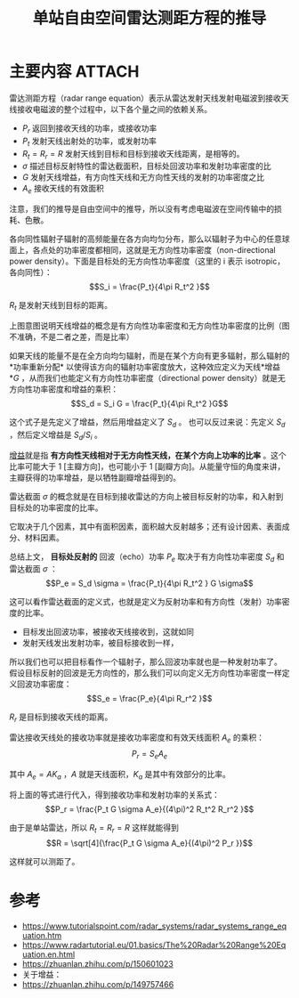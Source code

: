 #+title: 单站自由空间雷达测距方程的推导
#+roam_tags: 
#+roam_alias: 雷达测距方程标准型

* 主要内容 :ATTACH:
:PROPERTIES:
:ID:       1e0a3636-250c-4c08-96c4-ee79b4319f11
:END:
雷达测距方程（radar range equation）表示从雷达发射天线发射电磁波到接收天线接收电磁波的整个过程中，以下各个量之间的依赖关系。
- \(P_r\) 返回到接收天线的功率，或接收功率
- \(P_t\) 发射天线出射处的功率，或发射功率
- \(R_t=R_r=R\) 发射天线到目标和目标到接收天线距离，是相等的。
- \(\sigma\) 描述目标反射特性的雷达截面积，目标处回波功率和发射功率密度的比
- \(G\) 发射天线增益，有方向性天线和无方向性天线的发射的功率密度之比
- \(A_e\) 接收天线的有效面积

#+begin_note
注意，我们的推导是自由空间中的推导，所以没有考虑电磁波在空间传输中的损耗、色散。
#+end_note

各向同性辐射子辐射的高频能量在各方向均匀分布，那么以辐射子为中心的任意球面上，各点处的功率密度都相同，这就是无方向性功率密度（non-directional power density）。下面是目标处的无方向性功率密度（这里的 i 表示 isotropic，各向同性）：
\[S_i = \frac{P_t}{4\pi R_t^2 }\]

\(R_t\) 是发射天线到目标的距离。

[[attachment:_20210402_233400screenshot.png]]

上图意图说明天线增益的概念是有方向性功率密度和无方向性功率密度的比例（图不准确，不是二者之差，而是比率）

如果天线的能量不是在全方向均匀辐射，而是在某个方向有更多辐射，那么辐射的*功率重新分配* 以使得该方向的辐射功率密度放大，这种效应定义为天线*增益*\(G\) ，从而我们也能定义有方向性功率密度（directional power density）就是无方向性功率密度和增益的乘积：
\[S_d = S_i G = \frac{P_t}{4\pi R_t^2 }G\] 

这个式子是先定义了增益，然后用增益定义了 \(S_d\) 。
也可以反过来说：先定义 \(S_d\) ，然后定义增益是 \({S_d} / {S_i}\) 。

#+begin_note
[[file:20210401231356-雷达增益.org][增益]]就是指 *有方向性天线相对于无方向性天线，在某个方向上功率的比率* 。这个比率可能大于 1 [主瓣方向]，也可能小于 1 [副瓣方向]。从能量守恒的角度来讲，主瓣获得的功率增益，是以牺牲副瓣增益得到的。
#+end_note

雷达截面 \(\sigma\) 的概念就是在目标到接收雷达的方向上被目标反射的功率，和入射到目标处的功率密度的比率。

它取决于几个因素，其中有面积因素，面积越大反射越多；还有设计因素、表面成分、材料因素。

总结上文， *目标处反射的* 回波（echo）功率 \(P_e\) 取决于有方向性功率密度 \(S_d\) 和雷达截面 \(\sigma\) ：
\[P_e = S_d \sigma = \frac{P_t}{4\pi R_t^2 } G \sigma\]

这可以看作雷达截面的定义式，也就是定义为反射功率和有方向性（发射）功率密度的比率。

- 目标发出回波功率，被接收天线接收到，这就如同
- 发射天线发出发射功率，被目标接收到一样，

所以我们也可以把目标看作一个辐射子，那么回波功率就也是一种发射功率了。
假设目标反射的回波是无方向性的，那么我们可以向定义无方向性功率密度一样定义回波功率密度：
\[S_e = \frac{P_e}{4\pi R_r^2 }\] 

\(R_r\) 是目标到接收天线的距离。

雷达接收天线处的接收功率就是接收功率密度和有效天线面积 \(A_e\) 的乘积：
\[P_r = S_e A_e\]

其中 \(A_e = A K_a\) ，\(A\) 就是天线面积，\(K_a\) 是其中有效部分的比率。

将上面的等式进行代入，得到接收功率和发射功率的关系式：
\[P_r = \frac{P_t G \sigma A_e}{(4\pi)^2 R_t^2 R_r^2 }\]

由于是单站雷达，所以 \(R_t = R_r = R\) 这样就能得到
\[R = \sqrt[4]{\frac{P_t G \sigma A_e}{(4\pi)^2 P_r }}\] 

这样就可以测距了。

* 参考
- https://www.tutorialspoint.com/radar_systems/radar_systems_range_equation.htm
- https://www.radartutorial.eu/01.basics/The%20Radar%20Range%20Equation.en.html
- https://zhuanlan.zhihu.com/p/150601023
- 关于增益：
- https://zhuanlan.zhihu.com/p/149757466
